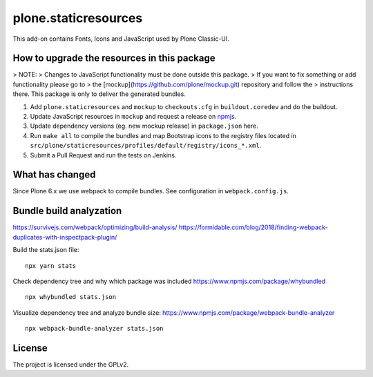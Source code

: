 plone.staticresources
=====================

This add-on contains Fonts, Icons and JavaScript used by Plone Classic-UI.


How to upgrade the resources in this package
--------------------------------------------

> NOTE:
> Changes to JavaScript functionality must be done outside this package.
> If you want to fix something or add functionality please go to
> the [mockup](https://github.com/plone/mockup.git) repository and follow the
> instructions there. This package is only to deliver the generated bundles.

1. Add ``plone.staticresources`` and ``mockup`` to ``checkouts.cfg`` in ``buildout.coredev``
   and do the buildout.

2. Update JavaScript resources in ``mockup`` and request a release
   on `npmjs <https://www.npmjs.org/@plone/mockup>`_.

3. Update dependency versions (eg. new mockup release) in ``package.json`` here.

4. Run ``make all`` to compile the bundles and map Bootstrap icons to the registry files
   located in ``src/plone/staticresources/profiles/default/registry/icons_*.xml``.

5. Submit a Pull Request and run the tests on Jenkins.


What has changed
----------------

Since Plone 6.x we use webpack to compile bundles.
See configuration in ``webpack.config.js``.


Bundle build analyzation
------------------------

https://survivejs.com/webpack/optimizing/build-analysis/
https://formidable.com/blog/2018/finding-webpack-duplicates-with-inspectpack-plugin/

Build the stats.json file::

   npx yarn stats

Check dependency tree and why which package was included
https://www.npmjs.com/package/whybundled
::

   npx whybundled stats.json

Visualize dependency tree and analyze bundle size:
https://www.npmjs.com/package/webpack-bundle-analyzer
::

   npx webpack-bundle-analyzer stats.json


License
-------

The project is licensed under the GPLv2.
